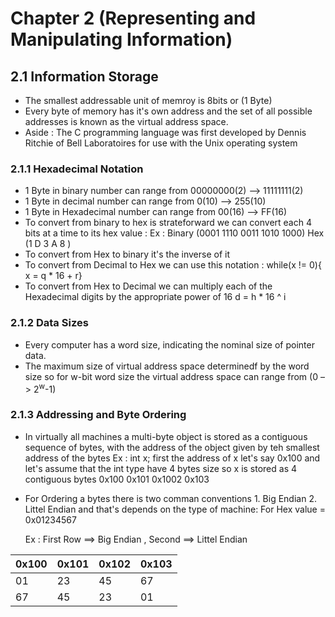 * Chapter 2 (Representing and Manipulating Information) 

** 2.1 Information Storage 

- The smallest addressable unit of memroy is 8bits or (1 Byte)
- Every byte of memory has it's own address and the set of all possible addresses is known as the virtual address space. 
- Aside : The C programming language was first developed by Dennis Ritchie of Bell Laboratoires for use with the Unix operating system 

*** 2.1.1 Hexadecimal Notation 
- 1 Byte in binary number can range from 00000000(2) --> 11111111(2) 
- 1 Byte in decimal number can range from 0(10) --> 255(10)
- 1 Byte in Hexadecimal number can range from 00(16) --> FF(16)
- To convert from binary to hex is strateforward we can convert each 4 bits at a time to its hex value :
    Ex :    
      Binary (0001 1110 0011 1010 1000)
      Hex    (1     D    3    A     8 )
- To convert from Hex to binary it's the inverse of it 
- To convert from Decimal to Hex we can use this notation : while(x != 0){ x = q * 16 + r} 
- To convert from Hex to Decimal we can multiply each of the Hexadecimal digits by the appropriate power of 16 d = h * 16 ^ i 

*** 2.1.2 Data Sizes 
- Every computer has a word size, indicating the nominal size of pointer data.
- The maximum size of virtual address space determinedf by the word size so for w-bit word size the virtual address space can range from (0 --> 2^w-1)

*** 2.1.3 Addressing and Byte Ordering 
- In virtually all machines a multi-byte object is stored as a contiguous sequence of bytes, with the address of the object given by teh smallest address of the bytes 
    Ex : int x;  first the address of x let's say 0x100 and let's assume that the int type have 4 bytes size 
      so x is stored as 4 contiguous bytes 0x100 0x101 0x1002 0x103 
- For Ordering a bytes there is two comman conventions 1. Big Endian 2. Littel Endian and that's depends on the type of machine:
     For Hex value = 0x01234567 

      Ex : First Row ==>  Big Endian , Second ==> Littel Endian 
                            
|0x100| 0x101 | 0x102 | 0x103|
|-----+-------+-------+------|
|01   | 23    | 45    | 67   |
|67   | 45    | 23    | 01   |
|-----+-------+-------+------|

